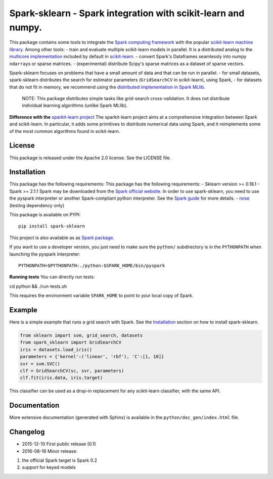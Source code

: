 Spark-sklearn - Spark integration with scikit-learn and numpy.
==============================================================

This package contains some tools to integrate the `Spark computing
framework <http://spark.apache.org/>`__ with the popular `scikit-learn
machine library <http://scikit-learn.org/stable/>`__. Among other tools:
- train and evaluate multiple scikit-learn models in parallel. It is a
distributed analog to the `multicore
implementation <https://pythonhosted.org/joblib/parallel.html>`__
included by default in
`scikit-learn <http://scikit-learn.org/stable/>`__. - convert Spark's
Dataframes seamlessly into numpy ``ndarray``\ s or sparse matrices. -
(experimental) distribute Scipy's sparse matrices as a dataset of sparse
vectors.

Spark-sklearn focuses on problems that have a small amount of data and
that can be run in parallel. - for small datasets, spark-sklearn
distributes the search for estimator parameters (``GridSearchCV`` in
scikit-learn), using Spark, - for datasets that do not fit in memory, we
recommend using the `distributed implementation in Spark
MLlib <https://spark.apache.org/docs/latest/api/python/pyspark.mllib.html>`__.

    NOTE: This package distributes simple tasks like grid-search
    cross-validation. It does not distribute individual learning
    algorithms (unlike Spark MLlib).

**Difference with the** `sparkit-learn
project <https://github.com/lensacom/sparkit-learn>`__ The
sparkit-learn project aims at a comprehensive integration between Spark
and scikit-learn. In particular, it adds some primitives to distribute
numerical data using Spark, and it reimplements some of the most common
algorithms found in scikit-learn.

License
-------

This package is released under the Apache 2.0 license. See the LICENSE
file.

Installation
------------

This package has the following requirements: This package has the
following requirements: - Sklearn version >= 0.18.1 - Spark >= 2.1.1
Spark may be downloaded from the `Spark official
website <http://spark.apache.org/>`__. In order to use spark-sklearn,
you need to use the pyspark interpreter or another Spark-compliant
python interpreter. See the `Spark
guide <https://spark.apache.org/docs/latest/programming-guide.html#overview>`__
for more details. - `nose <https://nose.readthedocs.org>`__ (testing
dependency only)

This package is available on PYPI:

::

    pip install spark-sklearn

This project is also available as as `Spark
package <http://spark-packages.org/package/databricks/spark-sklearn>`__.

If you want to use a developer version, you just need to make sure the
``python/`` subdirectory is in the ``PYTHONPATH`` when launching the
pyspark interpreter:

::

    PYTHONPATH=$PYTHONPATH:./python:$SPARK_HOME/bin/pyspark

**Running tests** You can directly run tests:

cd python && ./run-tests.sh

This requires the environment variable ``SPARK_HOME`` to point to your
local copy of Spark.

Example
-------

Here is a simple example that runs a grid search with Spark. See the
`Installation <#Installation>`__ section on how to install
spark-sklearn.

.. code:: python

    from sklearn import svm, grid_search, datasets
    from spark_sklearn import GridSearchCV
    iris = datasets.load_iris()
    parameters = {'kernel':('linear', 'rbf'), 'C':[1, 10]}
    svr = svm.SVC()
    clf = GridSearchCV(sc, svr, parameters)
    clf.fit(iris.data, iris.target)

This classifier can be used as a drop-in replacement for any
scikit-learn classifier, with the same API.

Documentation
-------------

More extensive documentation (generated with Sphinx) is available in the
``python/doc_gen/index.html`` file.

Changelog
---------

-  2015-12-10 First public release (0.1)
-  2016-08-16 Minor release:

1. the official Spark target is Spark 0.2
2. support for keyed models
